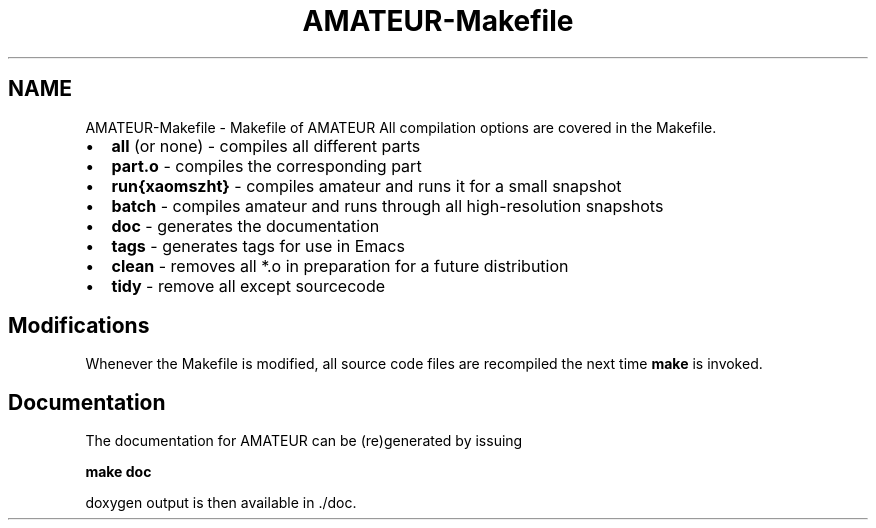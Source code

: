 .TH "AMATEUR-Makefile" 3 "10 May 2010" "Version 0.1" "amateur" \" -*- nroff -*-
.ad l
.nh
.SH NAME
AMATEUR-Makefile \- Makefile of AMATEUR 
All compilation options are covered in the Makefile.
.PP
.IP "\(bu" 2
\fBall\fP (or none) - compiles all different parts
.IP "\(bu" 2
\fBpart.o\fP - compiles the corresponding part
.IP "\(bu" 2
\fBrun{xaomszht}\fP - compiles amateur and runs it for a small snapshot
.IP "\(bu" 2
\fBbatch\fP - compiles amateur and runs through all high-resolution snapshots
.IP "\(bu" 2
\fBdoc\fP - generates the documentation
.IP "\(bu" 2
\fBtags\fP - generates tags for use in Emacs
.IP "\(bu" 2
\fBclean\fP - removes all *.o in preparation for a future distribution
.IP "\(bu" 2
\fBtidy\fP - remove all except sourcecode
.PP
.SH "Modifications"
.PP
Whenever the Makefile is modified, all source code files are recompiled the next time \fBmake\fP is invoked.
.SH "Documentation"
.PP
The documentation for AMATEUR can be (re)generated by issuing
.PP
\fB make doc \fP
.PP
doxygen output is then available in ./doc. 
